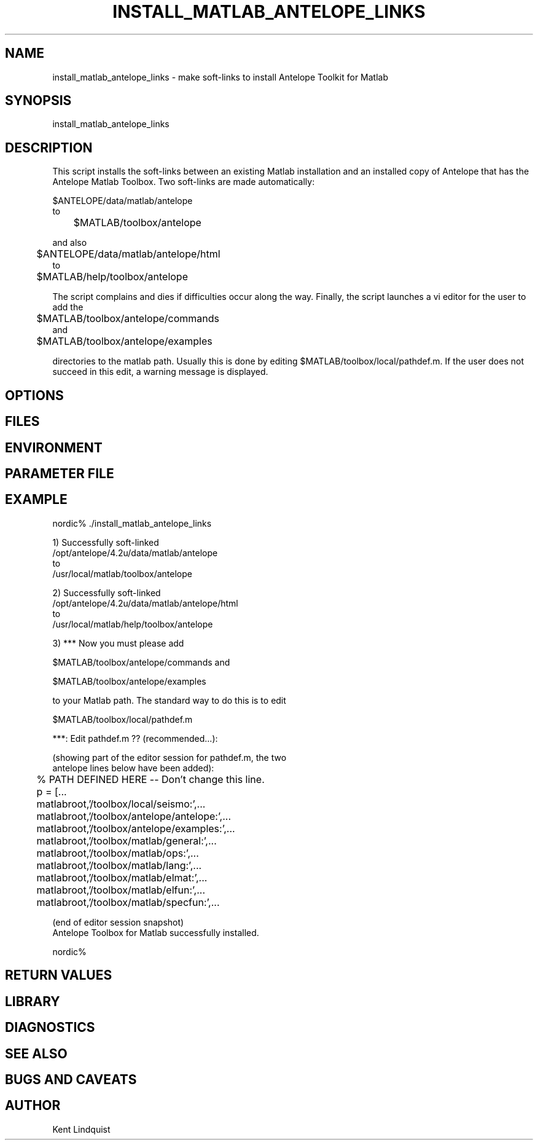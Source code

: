.TH INSTALL_MATLAB_ANTELOPE_LINKS 1 "$Date$"
.SH NAME
install_matlab_antelope_links \- make soft-links to install Antelope Toolkit for Matlab
.SH SYNOPSIS
.nf
install_matlab_antelope_links
.fi
.SH DESCRIPTION
This script installs the soft-links between an existing Matlab installation 
and an installed copy of Antelope that has the Antelope Matlab Toolbox. Two 
soft-links are made automatically:
.nf

	$ANTELOPE/data/matlab/antelope 
to 
	$MATLAB/toolbox/antelope

.fi
and also
.nf

	$ANTELOPE/data/matlab/antelope/html
to 
	$MATLAB/help/toolbox/antelope

.fi
The script complains and dies if difficulties 
occur along the way. Finally, the script launches a vi editor for the user 
to add the
.nf

	$MATLAB/toolbox/antelope/commands 
and
	$MATLAB/toolbox/antelope/examples

.fi 
directories to the matlab path. Usually this is done by editing 
$MATLAB/toolbox/local/pathdef.m. If the user does not succeed in this edit, 
a warning message is displayed.
.SH OPTIONS
.SH FILES
.SH ENVIRONMENT
.SH PARAMETER FILE
.SH EXAMPLE
.nf
nordic% ./install_matlab_antelope_links

1) Successfully soft-linked
        /opt/antelope/4.2u/data/matlab/antelope
to
        /usr/local/matlab/toolbox/antelope

2) Successfully soft-linked
        /opt/antelope/4.2u/data/matlab/antelope/html
to
        /usr/local/matlab/help/toolbox/antelope


3) *** Now you must please add

        $MATLAB/toolbox/antelope/commands and

        $MATLAB/toolbox/antelope/examples

to your Matlab path. The standard way to do this is to edit

        $MATLAB/toolbox/local/pathdef.m

***: Edit pathdef.m ?? (recommended...):

   (showing part of the editor session for pathdef.m, the two 
    antelope lines below have been added):

	% PATH DEFINED HERE -- Don't change this line.

	p = [...
        	matlabroot,'/toolbox/local/seismo:',...
        	matlabroot,'/toolbox/antelope/antelope:',...
        	matlabroot,'/toolbox/antelope/examples:',...
        	matlabroot,'/toolbox/matlab/general:',...
        	matlabroot,'/toolbox/matlab/ops:',...
        	matlabroot,'/toolbox/matlab/lang:',...
        	matlabroot,'/toolbox/matlab/elmat:',...
        	matlabroot,'/toolbox/matlab/elfun:',...
        	matlabroot,'/toolbox/matlab/specfun:',...

   (end of editor session snapshot)
	
Antelope Toolbox for Matlab successfully installed.

nordic% 
.fi
.ft CW
.RS .2i
.RE
.ft R
.SH RETURN VALUES
.SH LIBRARY
.SH DIAGNOSTICS
.SH "SEE ALSO"
.nf
.fi
.SH "BUGS AND CAVEATS"
.SH AUTHOR
Kent Lindquist
.\" $Id$
